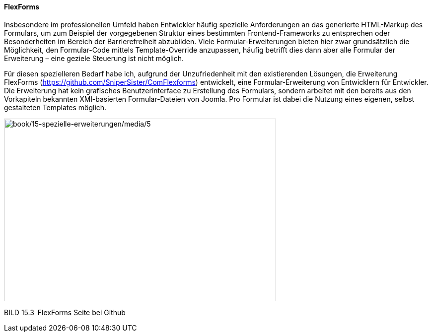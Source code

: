==== FlexForms

Insbesondere im professionellen Umfeld haben Entwickler häufig spezielle
Anforderungen an das generierte HTML-Markup des Formulars, um zum
Beispiel der vorgegebenen Struktur eines bestimmten Frontend-Frameworks
zu entsprechen oder Besonderheiten im Bereich der Barrierefreiheit
abzubilden. Viele Formular-Erweiterungen bieten hier zwar grundsätzlich
die Möglichkeit, den Formular-Code mittels Template-Override anzupassen,
häufig betrifft dies dann aber alle Formular der Erweiterung – eine
geziele Steuerung ist nicht möglich.

Für diesen spezielleren Bedarf habe ich, aufgrund der Unzufriedenheit
mit den existierenden Lösungen, die Erweiterung FlexForms
(https://github.com/SniperSister/ComFlexforms) entwickelt, eine
Formular-Erweiterung von Entwicklern für Entwickler. Die Erweiterung hat
kein grafisches Benutzerinterface zu Erstellung des Formulars, sondern
arbeitet mit den bereits aus den Vorkapiteln bekannten XMl-basierten
Formular-Dateien von Joomla. Pro Formular ist dabei die Nutzung eines
eigenen, selbst gestalteten Templates möglich.

image:book/15-spezielle-erweiterungen/media/5.png[book/15-spezielle-erweiterungen/media/5,width=548,height=368]

BILD 15.3 FlexForms Seite bei Github
